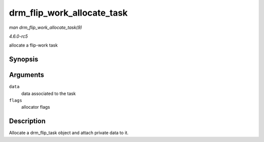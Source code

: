 .. -*- coding: utf-8; mode: rst -*-

.. _API-drm-flip-work-allocate-task:

===========================
drm_flip_work_allocate_task
===========================

*man drm_flip_work_allocate_task(9)*

*4.6.0-rc5*

allocate a flip-work task


Synopsis
========

.. c:function:: struct drm_flip_task * drm_flip_work_allocate_task( void * data, gfp_t flags )

Arguments
=========

``data``
    data associated to the task

``flags``
    allocator flags


Description
===========

Allocate a drm_flip_task object and attach private data to it.


.. ------------------------------------------------------------------------------
.. This file was automatically converted from DocBook-XML with the dbxml
.. library (https://github.com/return42/sphkerneldoc). The origin XML comes
.. from the linux kernel, refer to:
..
.. * https://github.com/torvalds/linux/tree/master/Documentation/DocBook
.. ------------------------------------------------------------------------------
